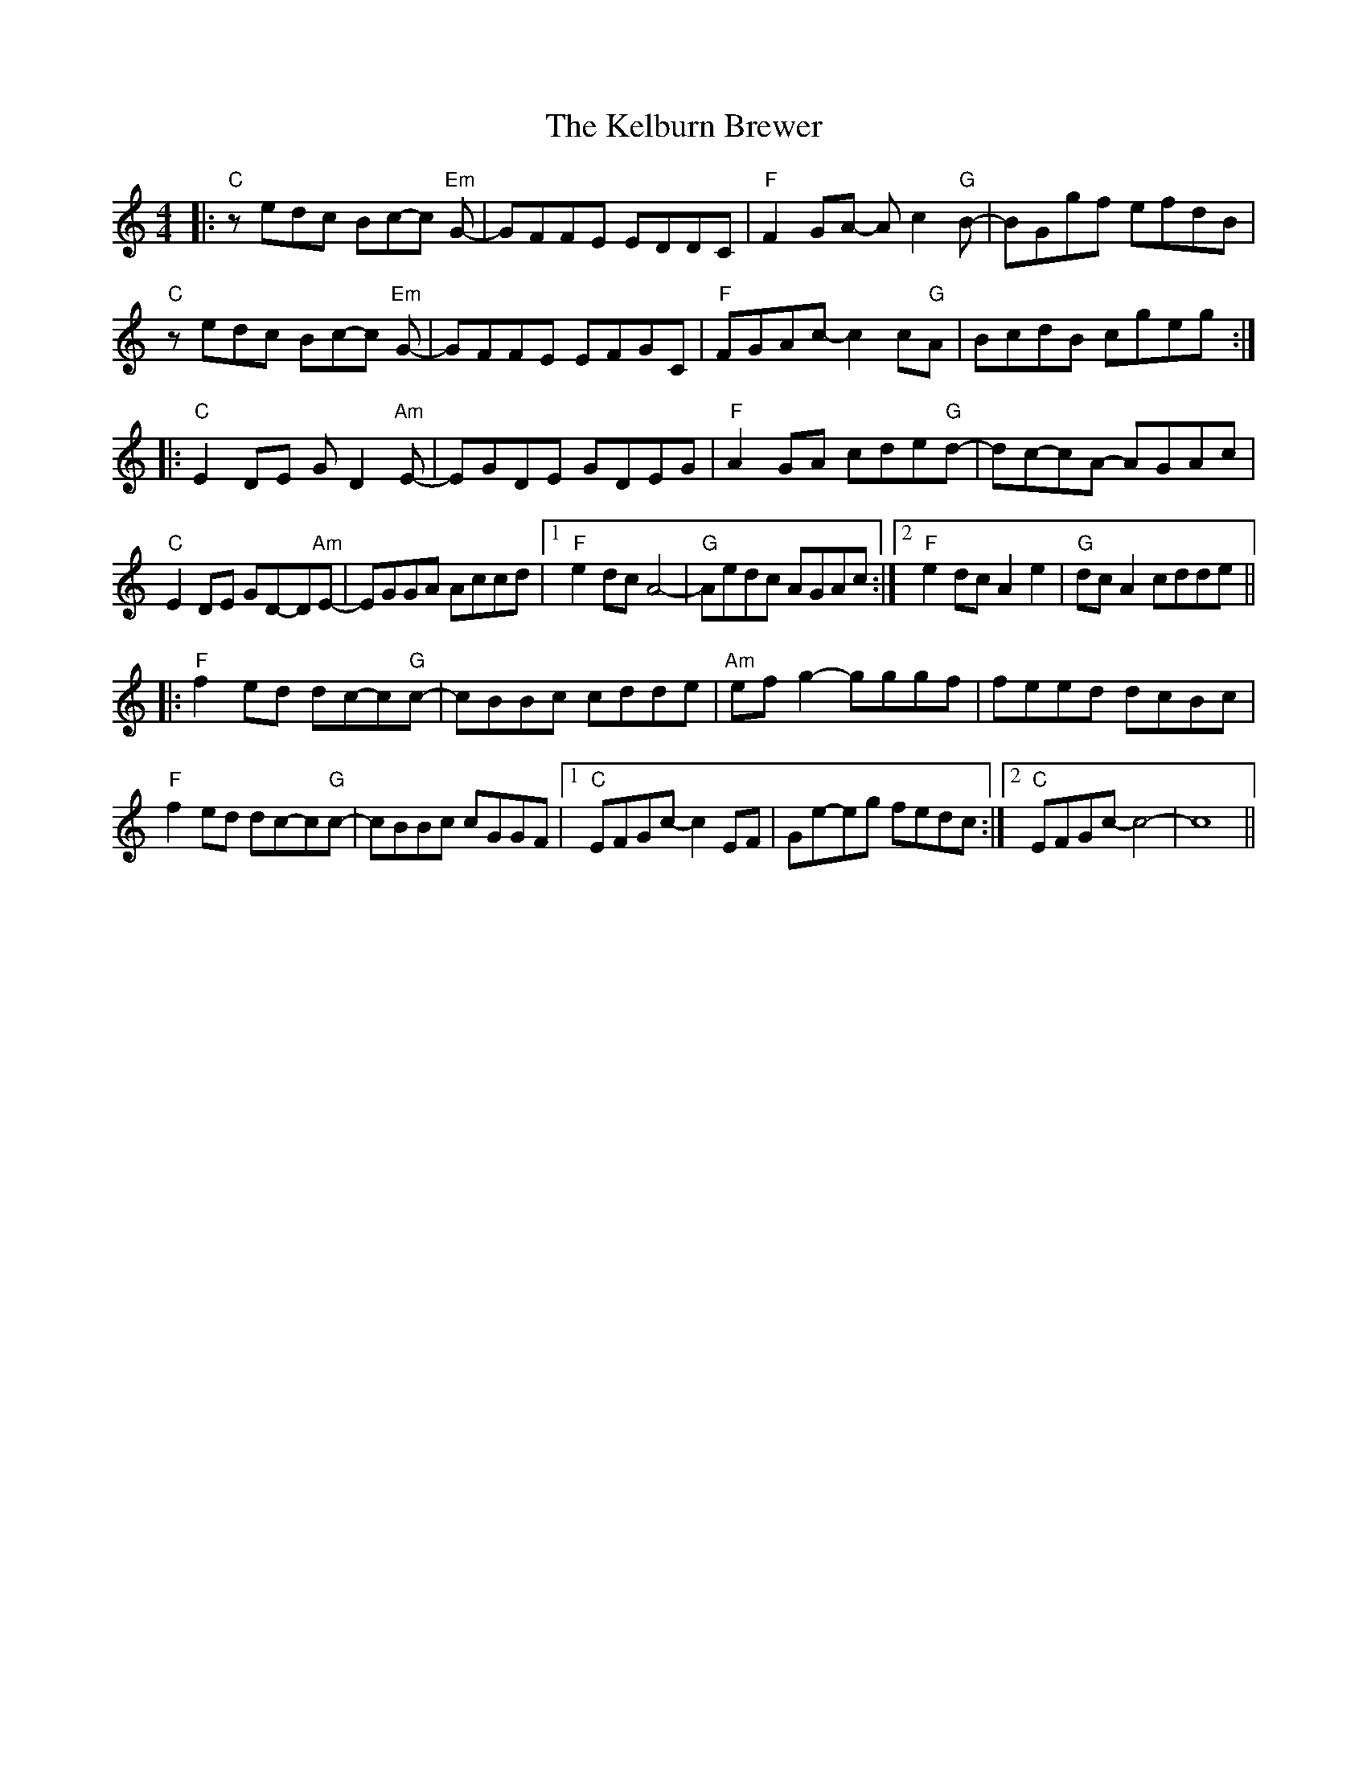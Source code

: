 X: 21271
T: Kelburn Brewer, The
R: reel
M: 4/4
K: Cmajor
|:"C"zedc Bc-c "Em"G-|GFFE EDDC|"F"F2GA- Ac2"G"B-|BGgf efdB|
"C"zedc Bc-c "Em"G-|GFFE EFGC|"F"FGAc- c2c"G"A|BcdB cgeg:|
|:"C"E2DE GD2"Am"E-|EGDE GDEG|"F"A2GA cde"G"d-|dc-cA- AGAc|
"C"E2DE GD-D"Am"E-|EGGA Accd|1 "F"e2dc A4-|"G"Aedc AGAc:|2 "F"e2dc A2e2|"G"dcA2 cdde||
|:"F"f2ed dc-c"G"c-|cBBc cdde|"Am"efg2- gggf|feed dcBc|
"F"f2ed dc-c"G"c-|cBBc cGGF|1 "C"EFGc- c2EF|Ge-eg fedc:|2 "C"EFGc- c4-|c8||

